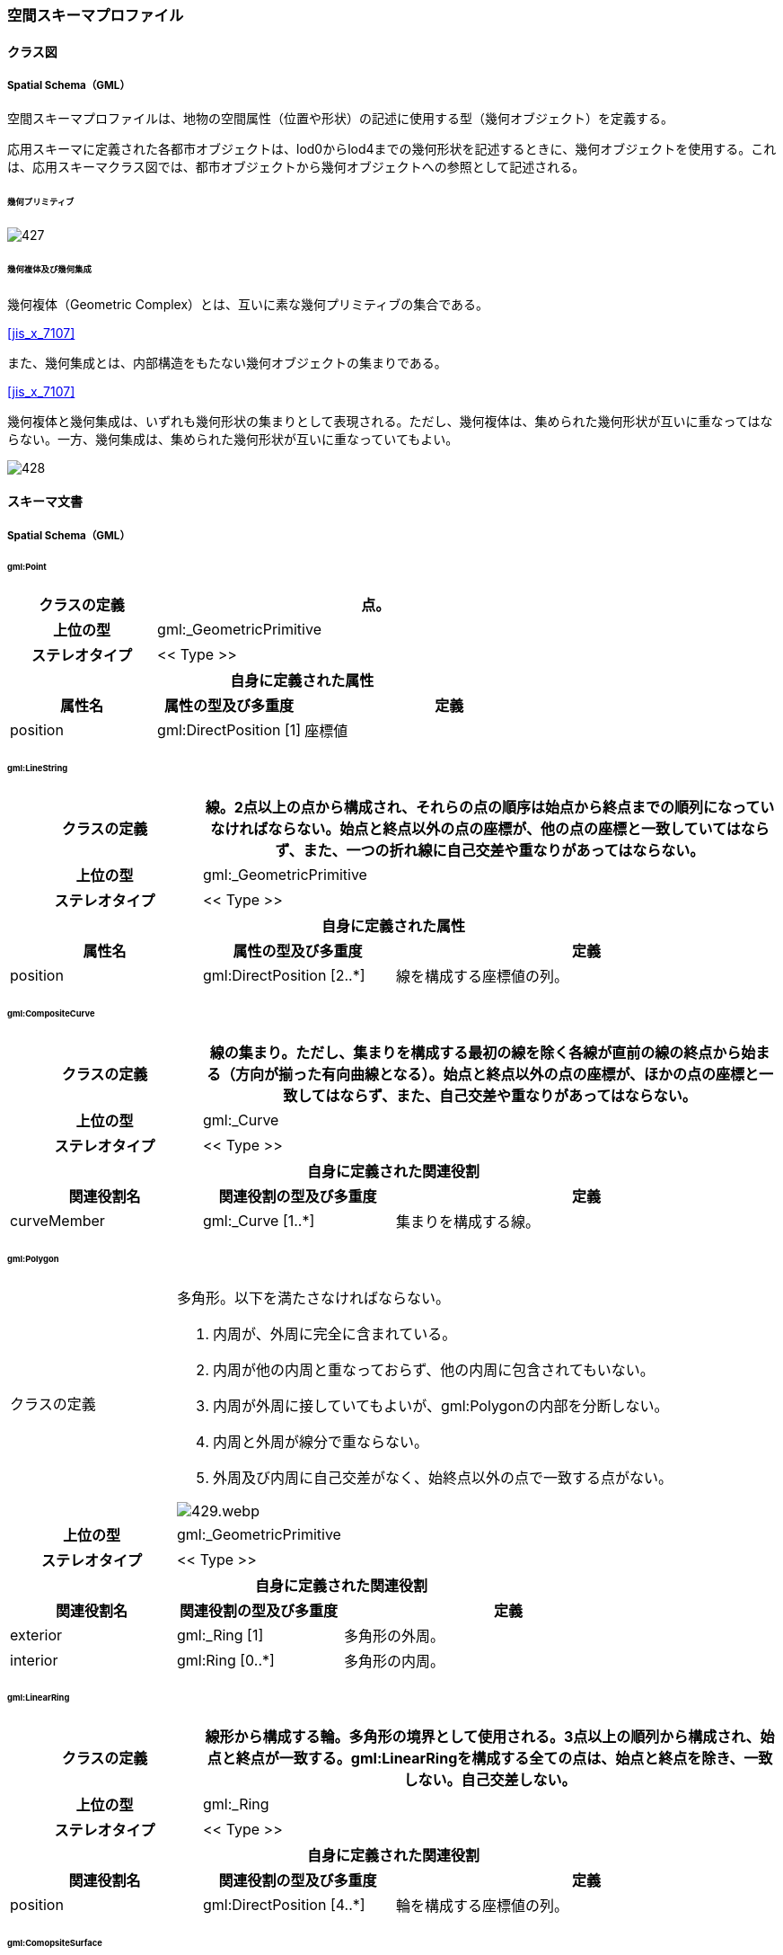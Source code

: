 [[toc4_27]]
=== 空間スキーマプロファイル

[[toc4_27_01]]
==== クラス図

[[toc4_27_01_01]]
===== Spatial Schema（GML）

空間スキーマプロファイルは、地物の空間属性（位置や形状）の記述に使用する型（幾何オブジェクト）を定義する。

応用スキーマに定義された各都市オブジェクトは、lod0からlod4までの幾何形状を記述するときに、幾何オブジェクトを使用する。これは、応用スキーマクラス図では、都市オブジェクトから幾何オブジェクトへの参照として記述される。

====== 幾何プリミティブ

[%unnumbered]
image::images/427.svg[]

====== 幾何複体及び幾何集成

幾何複体（Geometric Complex）とは、互いに素な幾何プリミティブの集合である。

[.source]
<<jis_x_7107>>

また、幾何集成とは、内部構造をもたない幾何オブジェクトの集まりである。

[.source]
<<jis_x_7107>>

幾何複体と幾何集成は、いずれも幾何形状の集まりとして表現される。ただし、幾何複体は、集められた幾何形状が互いに重なってはならない。一方、幾何集成は、集められた幾何形状が互いに重なっていてもよい。

[%unnumbered]
image::images/428.svg[]

[[toc4_27_02]]
==== スキーマ文書

[[toc4_27_02_01]]
===== Spatial Schema（GML）

====== gml:Point

[cols="1a,1a,2a",options="unnumbered"]
|===
| クラスの定義 2+| 点。

h| 上位の型 2+| gml:_GeometricPrimitive
h| ステレオタイプ 2+| << Type >>
3+h| 自身に定義された属性
h| 属性名 h| 属性の型及び多重度 h| 定義
| position | gml:DirectPosition [1] | 座標値

|===

====== gml:LineString

[cols="1a,1a,2a",options="unnumbered"]
|===
| クラスの定義 2+| 線。2点以上の点から構成され、それらの点の順序は始点から終点までの順列になっていなければならない。始点と終点以外の点の座標が、他の点の座標と一致していてはならず、また、一つの折れ線に自己交差や重なりがあってはならない。

h| 上位の型 2+| gml:_GeometricPrimitive
h| ステレオタイプ 2+| << Type >>
3+h| 自身に定義された属性
h| 属性名 h| 属性の型及び多重度 h| 定義
| position | gml:DirectPosition [2..*] | 線を構成する座標値の列。

|===

====== gml:CompositeCurve

[cols="1a,1a,2a",options="unnumbered"]
|===
| クラスの定義 2+| 線の集まり。ただし、集まりを構成する最初の線を除く各線が直前の線の終点から始まる（方向が揃った有向曲線となる）。始点と終点以外の点の座標が、ほかの点の座標と一致してはならず、また、自己交差や重なりがあってはならない。

h| 上位の型 2+| gml:_Curve
h| ステレオタイプ 2+| << Type >>
3+h| 自身に定義された関連役割
h| 関連役割名 h| 関連役割の型及び多重度 h| 定義
| curveMember | gml:_Curve [1..*] | 集まりを構成する線。

|===

====== gml:Polygon

[cols="1a,1a,2a",options="unnumbered"]
|===
| クラスの定義
2+|
多角形。以下を満たさなければならない。

. 内周が、外周に完全に含まれている。
. 内周が他の内周と重なっておらず、他の内周に包含されてもいない。
. 内周が外周に接していてもよいが、gml:Polygonの内部を分断しない。
. 内周と外周が線分で重ならない。
. 外周及び内周に自己交差がなく、始終点以外の点で一致する点がない。

[%unnumbered]
image::images/429.webp.png[]

h| 上位の型 2+| gml:_GeometricPrimitive
h| ステレオタイプ 2+| << Type >>
3+h| 自身に定義された関連役割
h| 関連役割名 h| 関連役割の型及び多重度 h| 定義
| exterior | gml:_Ring [1] | 多角形の外周。
| interior | gml:Ring [0..*] | 多角形の内周。

|===

====== gml:LinearRing

[cols="1a,1a,2a",options="unnumbered"]
|===
| クラスの定義 2+| 線形から構成する輪。多角形の境界として使用される。3点以上の順列から構成され、始点と終点が一致する。gml:LinearRingを構成する全ての点は、始点と終点を除き、一致しない。自己交差しない。

h| 上位の型 2+| gml:_Ring
h| ステレオタイプ 2+| << Type >>
3+h| 自身に定義された関連役割
h| 関連役割名 h| 関連役割の型及び多重度 h| 定義
| position | gml:DirectPosition [4..*] | 輪を構成する座標値の列。

|===

====== gml:ComopsiteSurface

[cols="1a,1a,2a",options="unnumbered"]
|===
| クラスの定義
2+|
面の集まり。ただし、構成要素となる全ての面は連続していなければならない。 +
立体の外殻や内殻として使用される。

[%unnumbered]
image::images/430.webp.png[]

h| 上位の型 2+| gml:_Surface
h| ステレオタイプ 2+| << Type >>
3+h| 自身に定義された関連役割
h| 関連役割名 h| 関連役割の型及び多重度 h| 定義
| surfaceMember | gml:_Surface [1..*] | 集まりを構成する面。

|===

====== gml:Solid

[cols="1a,1a,2a",options="unnumbered"]
|===
| クラスの定義
2+|
立体。以下を満たさなければならない。

. gml:Solidの境界を構成する曲面が、自己交差していない。
. gml:Solidは閉じている（水密である）。
. gml:Solidの内部が連続している。
. gml:Solidの境界を構成する曲面が、適切な方向を向いている。
. gml:Solidの境界を構成する曲面が、重なっていない。

.妥当なgml:Solidの例
image::images/431.webp.png[]

h| 上位の型 2+| gml:_GeometricPrimitive
h| ステレオタイプ 2+| << Type >>
3+h| 自身に定義された関連役割
h| 関連役割名 h| 関連役割の型及び多重度 h| 定義
| exterior | gml:_Surface[1] | 立体の外殻。gml:CompositeSurfaceを使用する。
| interior | gml:_Surface [0..*] | 立体の内殻。gml:CompositeSurfaceを使用する。

|===

====== gml:Triangle

[cols="1a,1a,2a",options="unnumbered"]
|===
| クラスの定義 2+| 三角形。

h| 上位の型 2+| gml:_SurfacePatch
h| ステレオタイプ 2+| << DataType >>
3+h| 自身に定義された関連役割
h| 関連役割名 h| 関連役割の型及び多重度 h| 定義
| exterior | gml:_Ring [1] | 三角形の外周となる輪。

|===

====== gml:TrianglulatedSurface

[cols="1a,1a,2a",options="unnumbered"]
|===
| クラスの定義 2+| 三角形網。

h| 上位の型 2+| gml:_Surface
h| ステレオタイプ 2+| << Type >>
3+h| 自身に定義された関連役割
h| 関連役割名 h| 関連役割の型及び多重度 h| 定義
| trianglePatches | gml:Triangle [0..*] | 三角網を構成する三角形。

|===

====== gml:TIN

[cols="1a,1a,2a",options="unnumbered"]
|===
| クラスの定義 2+| 不規則三角形網。

h| 上位の型 2+| gml:TrianglulatedSurface
h| ステレオタイプ 2+| << Type >>
3+h| 自身に定義された属性
h| 属性名 h| 属性の型及び多重度 h| 定義
| stopLines | gml:LineStringSegment [0..*] | TINの生成を止める境界線。
| breakLines | gml:LineStringSegment [0..*] | 地形の変化点をつなぐ線分。
| maxLength | gml:LengthType [1] | TINを構成する三角形の最大辺長。
| controlPoint | gml:posList [1] | TIN生成の制御点リスト。
3+h| 継承する関連役割
h| 関連役割名 h| 関連役割の型及び多重度 h| 定義
| trianglePatches | gml:Triangle [0..*] | 三角網を構成する三角形。

|===

====== gml:MultiPoint

[cols="1a,1a,2a",options="unnumbered"]
|===
| クラスの定義 2+| 点の集まり。

h| 上位の型 2+| gml:_AbstractGeometricAggregate
h| ステレオタイプ 2+| << Type >>
3+h| 自身に定義された関連役割
h| 関連役割名 h| 関連役割の型及び多重度 h| 定義
| pointMember | gml:Point [0..*] | 構成要素となる点。

|===

====== gml:MultiCurve

[cols="1a,1a,2a",options="unnumbered"]
|===
| クラスの定義 2+| 線の集まり。

h| 上位の型 2+| gml:_AbstractGeometricAggregate
h| ステレオタイプ 2+| << Type >>
3+h| 自身に定義された関連役割
h| 関連役割名 h| 関連役割の型及び多重度 h| 定義
| curveMember | gml:_Curve [0..*] | 構成要素となる線。

|===

====== gml:MultiSurface

[cols="1a,1a,2a",options="unnumbered"]
|===
| クラスの定義 2+| 面の集まり。

h| 上位の型 2+| gml:_AbstractGeometricAggregate
h| ステレオタイプ 2+| << Type >>
3+h| 自身に定義された関連役割
h| 関連役割名 h| 関連役割の型及び多重度 h| 定義
| surfaceMember | gml:_Surface [0..*] | 構成要素となる面。

|===

====== gml:MultiSolid

[cols="1a,1a,2a",options="unnumbered"]
|===
| クラスの定義
2+| 立体の集まり。 +
標準製品仕様書では複数の立体からなる幾何オブジェクトは使用しない。 +
gml:MultiSolidを使用する場合、これに含まれる立体は、必ず1でなければならない。

h| 上位の型 2+| gml:_AbstractGeometricAggregate
h| ステレオタイプ 2+| << Type >>
3+h| 自身に定義された関連役割
h| 関連役割名 h| 関連役割の型及び多重度 h| 定義
| solidMember | gml:_Solid [0..*] | 構成要素となる立体。

|===


